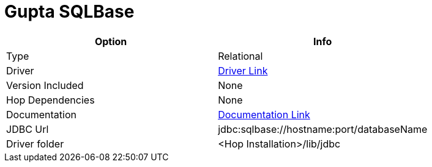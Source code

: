 ////
Licensed to the Apache Software Foundation (ASF) under one
or more contributor license agreements.  See the NOTICE file
distributed with this work for additional information
regarding copyright ownership.  The ASF licenses this file
to you under the Apache License, Version 2.0 (the
"License"); you may not use this file except in compliance
with the License.  You may obtain a copy of the License at
  http://www.apache.org/licenses/LICENSE-2.0
Unless required by applicable law or agreed to in writing,
software distributed under the License is distributed on an
"AS IS" BASIS, WITHOUT WARRANTIES OR CONDITIONS OF ANY
KIND, either express or implied.  See the License for the
specific language governing permissions and limitations
under the License.
////
[[database-plugins-sqlbase]]
:documentationPath: /database/databases/
:language: en_US

= Gupta SQLBase

[cols="2*",options="header"]
|===
| Option | Info
|Type | Relational
|Driver | https://knowledge.opentext.com/knowledge/cs.dll/kcs/kb[Driver Link]
|Version Included | None
|Hop Dependencies | None
|Documentation | https://knowledge.opentext.com/knowledge/cs.dll/kcs/kb[Documentation Link]
|JDBC Url | jdbc:sqlbase://hostname:port/databaseName
|Driver folder | <Hop Installation>/lib/jdbc
|===
